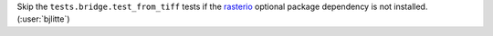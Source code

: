 Skip the ``tests.bridge.test_from_tiff`` tests if the `rasterio <https://github.com/rasterio/rasterio>`__
optional package dependency is not installed. (:user:`bjlitte`)
